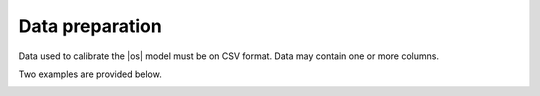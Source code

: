.. _dataprep:

Data preparation
+++++++++++++++++++++

Data used to calibrate the |os| model must be on CSV format. Data may contain one or more columns.

Two examples are provided below.

.. _table_biomass:
.. table:: Annual data biomass: :samp:`EngraulisEncrasicolus.biomass.csv`
    :widths: 100,100

    .. csv-table::
            :file: _static/calib_demo/DATA/EngraulisEncrasicolus.biomass.csv


.. _table_thres:
.. table:: Monthly data thresholds: :samp:`MustelusMustelus.thr.csv`
    :widths: 200,200,200

    .. csv-table::
            :file: _static/calib_demo/DATA/MustelusMustelus.thr.csv
